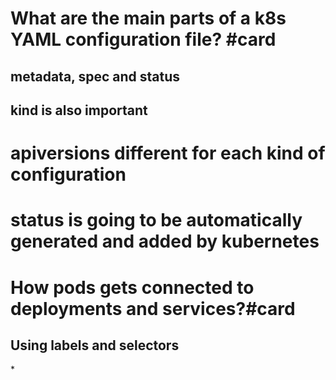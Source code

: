 * What are the main parts of a k8s YAML configuration file? #card
** metadata, spec and status
** kind is also important
* apiversions different for each kind of configuration
* status is going to be automatically generated and added by kubernetes
* How pods gets connected to deployments and services?#card
** Using labels and selectors
*